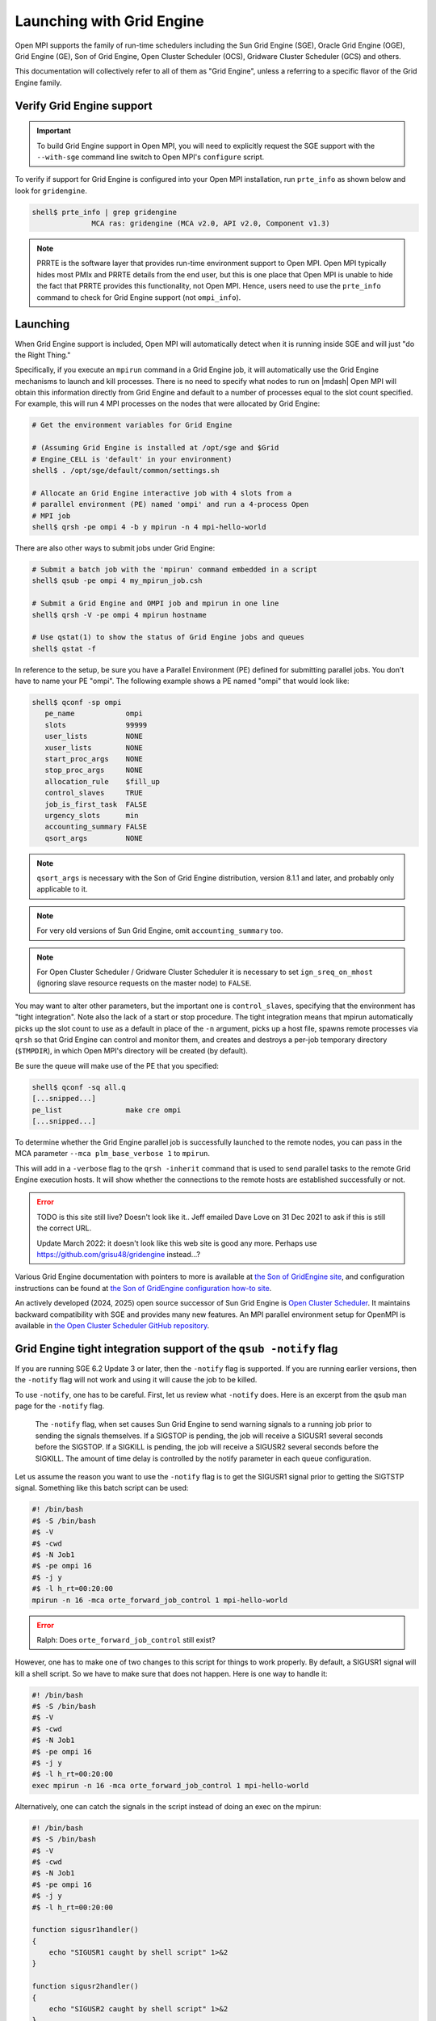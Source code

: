 Launching with Grid Engine
==========================

Open MPI supports the family of run-time schedulers including the Sun
Grid Engine (SGE), Oracle Grid Engine (OGE), Grid Engine (GE), Son of
Grid Engine, Open Cluster Scheduler (OCS), Gridware Cluster Scheduler (GCS)
and others.

This documentation will collectively refer to all of them as "Grid
Engine", unless a referring to a specific flavor of the Grid Engine
family.

Verify Grid Engine support
--------------------------

.. important:: To build Grid Engine support in Open MPI, you will need
   to explicitly request the SGE support with the ``--with-sge``
   command line switch to Open MPI's ``configure`` script.

To verify if support for Grid Engine is configured into your Open MPI
installation, run ``prte_info`` as shown below and look for
``gridengine``.

.. code-block::

   shell$ prte_info | grep gridengine
                 MCA ras: gridengine (MCA v2.0, API v2.0, Component v1.3)

.. note:: PRRTE is the software layer that provides run-time
   environment support to Open MPI.  Open MPI typically hides most
   PMIx and PRRTE details from the end user, but this is one place
   that Open MPI is unable to hide the fact that PRRTE provides this
   functionality, not Open MPI.  Hence, users need to use the
   ``prte_info`` command to check for Grid Engine support (not
   ``ompi_info``).

Launching
---------

When Grid Engine support is included, Open MPI will automatically
detect when it is running inside SGE and will just "do the Right
Thing."

Specifically, if you execute an ``mpirun`` command in a Grid Engine
job, it will automatically use the Grid Engine mechanisms to launch
and kill processes.  There is no need to specify what nodes to run on
|mdash| Open MPI will obtain this information directly from Grid
Engine and default to a number of processes equal to the slot count
specified.  For example, this will run 4 MPI processes on the nodes
that were allocated by Grid Engine:

.. code-block:: sh

   # Get the environment variables for Grid Engine

   # (Assuming Grid Engine is installed at /opt/sge and $Grid
   # Engine_CELL is 'default' in your environment)
   shell$ . /opt/sge/default/common/settings.sh

   # Allocate an Grid Engine interactive job with 4 slots from a
   # parallel environment (PE) named 'ompi' and run a 4-process Open
   # MPI job
   shell$ qrsh -pe ompi 4 -b y mpirun -n 4 mpi-hello-world

There are also other ways to submit jobs under Grid Engine:

.. code-block:: sh

   # Submit a batch job with the 'mpirun' command embedded in a script
   shell$ qsub -pe ompi 4 my_mpirun_job.csh

   # Submit a Grid Engine and OMPI job and mpirun in one line
   shell$ qrsh -V -pe ompi 4 mpirun hostname

   # Use qstat(1) to show the status of Grid Engine jobs and queues
   shell$ qstat -f

In reference to the setup, be sure you have a Parallel Environment
(PE) defined for submitting parallel jobs. You don't have to name your
PE "ompi".  The following example shows a PE named "ompi" that would
look like:

.. code-block::

   shell$ qconf -sp ompi
      pe_name            ompi
      slots              99999
      user_lists         NONE
      xuser_lists        NONE
      start_proc_args    NONE
      stop_proc_args     NONE
      allocation_rule    $fill_up
      control_slaves     TRUE
      job_is_first_task  FALSE
      urgency_slots      min
      accounting_summary FALSE
      qsort_args         NONE

.. note:: ``qsort_args`` is necessary with the Son of Grid Engine
   distribution, version 8.1.1 and later, and probably only applicable
   to it.

.. note:: For very old versions of Sun Grid Engine, omit
   ``accounting_summary`` too.

.. note:: For Open Cluster Scheduler / Gridware Cluster Scheduler it is
    necessary to set ``ign_sreq_on_mhost`` (ignoring slave resource requests
    on the master node) to ``FALSE``.

You may want to alter other parameters, but the important one is
``control_slaves``, specifying that the environment has "tight
integration".  Note also the lack of a start or stop procedure.  The
tight integration means that mpirun automatically picks up the slot
count to use as a default in place of the ``-n`` argument, picks up a
host file, spawns remote processes via ``qrsh`` so that Grid Engine
can control and monitor them, and creates and destroys a per-job
temporary directory (``$TMPDIR``), in which Open MPI's directory will
be created (by default).

Be sure the queue will make use of the PE that you specified:

.. code-block::

   shell$ qconf -sq all.q
   [...snipped...]
   pe_list               make cre ompi
   [...snipped...]

To determine whether the Grid Engine parallel job is successfully
launched to the remote nodes, you can pass in the MCA parameter
``--mca plm_base_verbose 1`` to ``mpirun``.

This will add in a ``-verbose`` flag to the ``qrsh -inherit`` command
that is used to send parallel tasks to the remote Grid Engine
execution hosts. It will show whether the connections to the remote
hosts are established successfully or not.

.. error:: TODO is this site still live?  Doesn't look like it..  Jeff
   emailed Dave Love on 31 Dec 2021 to ask if this is still the
   correct URL.

   Update March 2022: it doesn't look like this web site is good any
   more.  Perhaps use https://github.com/grisu48/gridengine instead...?

Various Grid Engine documentation with pointers to more is available
at `the Son of GridEngine site <http://arc.liv.ac.uk/sge/>`_, and
configuration instructions can be found at `the Son of GridEngine
configuration how-to site
<http://arc.liv.ac.uk/SGE/howto/sge-configs.html>`_.

An actively developed (2024, 2025) open source successor of Sun Grid Engine is
`Open Cluster Scheduler <https://github.com/hpc-gridware/clusterscheduler>`_.
It maintains backward compatibility with SGE and provides many new features.
An MPI parallel environment setup for OpenMPI is available in
`the Open Cluster Scheduler GitHub repository
<https://github.com/hpc-gridware/clusterscheduler/tree/master/source/dist/mpi/openmpi>`_.

Grid Engine tight integration support of the ``qsub -notify`` flag
------------------------------------------------------------------

If you are running SGE 6.2 Update 3 or later, then the ``-notify``
flag is supported.  If you are running earlier versions, then the
``-notify`` flag will not work and using it will cause the job to be
killed.

To use ``-notify``, one has to be careful.  First, let us review what
``-notify`` does.  Here is an excerpt from the qsub man page for the
``-notify`` flag.

  The ``-notify`` flag, when set causes Sun Grid Engine to send
  warning signals to a running job prior to sending the signals
  themselves. If a SIGSTOP is pending, the job will receive a SIGUSR1
  several seconds before the SIGSTOP.  If a SIGKILL is pending, the
  job will receive a SIGUSR2 several seconds before the SIGKILL.  The
  amount of time delay is controlled by the notify parameter in each
  queue configuration.

Let us assume the reason you want to use the ``-notify`` flag is to
get the SIGUSR1 signal prior to getting the SIGTSTP signal.  Something
like this batch script can be used:

.. code-block:: sh

   #! /bin/bash
   #$ -S /bin/bash
   #$ -V
   #$ -cwd
   #$ -N Job1
   #$ -pe ompi 16
   #$ -j y
   #$ -l h_rt=00:20:00
   mpirun -n 16 -mca orte_forward_job_control 1 mpi-hello-world

.. error:: Ralph: Does ``orte_forward_job_control`` still exist?

However, one has to make one of two changes to this script for things
to work properly.  By default, a SIGUSR1 signal will kill a shell
script.  So we have to make sure that does not happen. Here is one way
to handle it:

.. code-block:: sh

   #! /bin/bash
   #$ -S /bin/bash
   #$ -V
   #$ -cwd
   #$ -N Job1
   #$ -pe ompi 16
   #$ -j y
   #$ -l h_rt=00:20:00
   exec mpirun -n 16 -mca orte_forward_job_control 1 mpi-hello-world

Alternatively, one can catch the signals in the script instead of doing
an exec on the mpirun:

.. code-block:: sh

   #! /bin/bash
   #$ -S /bin/bash
   #$ -V
   #$ -cwd
   #$ -N Job1
   #$ -pe ompi 16
   #$ -j y
   #$ -l h_rt=00:20:00

   function sigusr1handler()
   {
       echo "SIGUSR1 caught by shell script" 1>&2
   }

   function sigusr2handler()
   {
       echo "SIGUSR2 caught by shell script" 1>&2
   }

   trap sigusr1handler SIGUSR1
   trap sigusr2handler SIGUSR2

   mpirun -n 16 -mca orte_forward_job_control 1 mpi-hello-world

Grid Engine job suspend / resume support
----------------------------------------

To suspend the job, you send a SIGTSTP (not SIGSTOP) signal to
``mpirun``.  ``mpirun`` will catch this signal and forward it to the
``mpi-hello-world`` as a SIGSTOP signal.  To resume the job, you send
a SIGCONT signal to ``mpirun`` which will be caught and forwarded to
the ``mpi-hello-world``.

By default, this feature is not enabled.  This means that both the
SIGTSTP and SIGCONT signals will simply be consumed by the ``mpirun``
process.  To have them forwarded, you have to run the job with ``--mca
orte_forward_job_control 1``.  Here is an example on Solaris:

.. error:: TODO Ralph: does ``orte_forward_job_control`` still exist?

.. code-block:: sh

   shell$ mpirun -mca orte_forward_job_control 1 -n 2 mpi-hello-world

In another window, we suspend and continue the job:

.. code-block:: sh

   shell$ prstat -p 15301,15303,15305
      PID USERNAME  SIZE   RSS STATE  PRI NICE      TIME  CPU PROCESS/NLWP
    15305 rolfv     158M   22M cpu1     0    0   0:00:21 5.9% mpi-hello-world/1
    15303 rolfv     158M   22M cpu2     0    0   0:00:21 5.9% mpi-hello-world/1
    15301 rolfv    8128K 5144K sleep   59    0   0:00:00 0.0% mpirun/1

   shell$ kill -TSTP 15301
   shell$ prstat -p 15301,15303,15305
      PID USERNAME  SIZE   RSS STATE  PRI NICE      TIME  CPU PROCESS/NLWP
    15303 rolfv     158M   22M stop    30    0   0:01:44  21% mpi-hello-world/1
    15305 rolfv     158M   22M stop    20    0   0:01:44  21% mpi-hello-world/1
    15301 rolfv    8128K 5144K sleep   59    0   0:00:00 0.0% mpirun/1

   shell$ kill -CONT 15301
   shell$ prstat -p 15301,15303,15305
      PID USERNAME  SIZE   RSS STATE  PRI NICE      TIME  CPU PROCESS/NLWP
    15305 rolfv     158M   22M cpu1     0    0   0:02:06  17% mpi-hello-world/1
    15303 rolfv     158M   22M cpu3     0    0   0:02:06  17% mpi-hello-world/1
    15301 rolfv    8128K 5144K sleep   59    0   0:00:00 0.0% mpirun/1

Note that all this does is stop the ``mpi-hello-world`` processes.  It
does not, for example, free any pinned memory when the job is in the
suspended state.

To get this to work under the Grid Engine environment, you have to
change the ``suspend_method`` entry in the queue.  It has to be set to
SIGTSTP.  Here is an example of what a queue should look like.

.. code-block:: sh

   shell$ qconf -sq all.q
   qname                 all.q
   [...snipped...]
   starter_method        NONE
   suspend_method        SIGTSTP
   resume_method         NONE

Note that if you need to suspend other types of jobs with SIGSTOP
(instead of SIGTSTP) in this queue then you need to provide a script
that can implement the correct signals for each job type.

